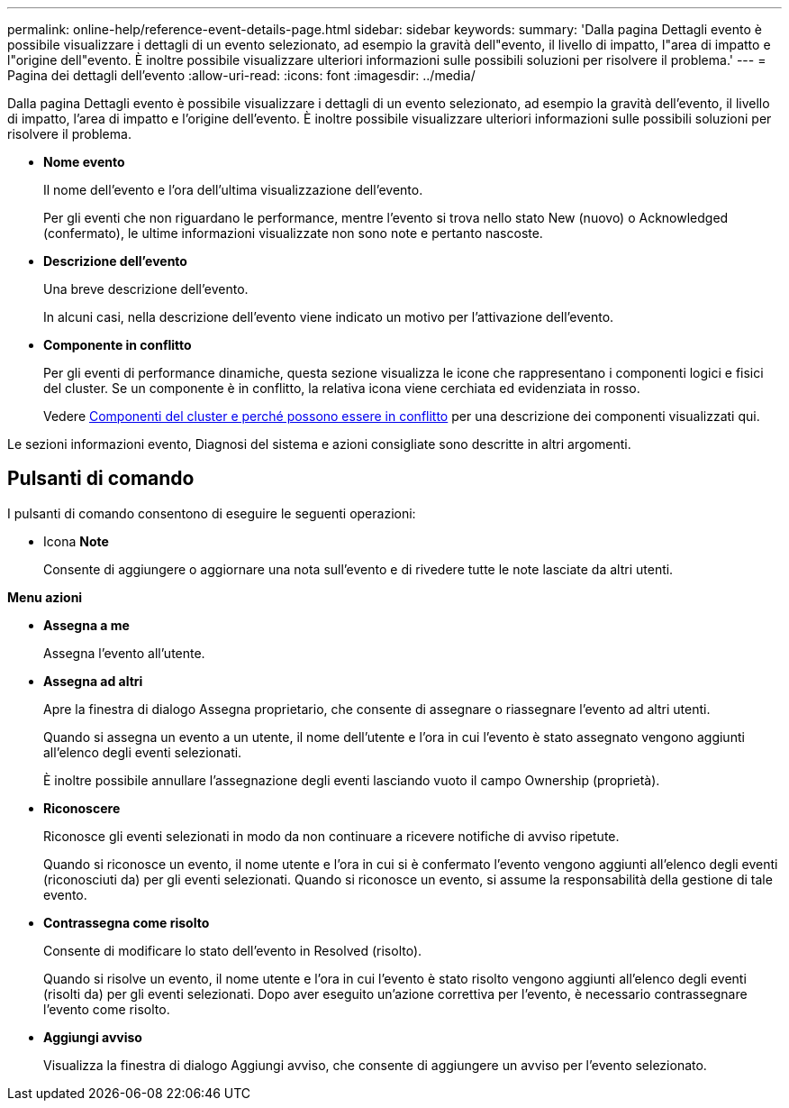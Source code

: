 ---
permalink: online-help/reference-event-details-page.html 
sidebar: sidebar 
keywords:  
summary: 'Dalla pagina Dettagli evento è possibile visualizzare i dettagli di un evento selezionato, ad esempio la gravità dell"evento, il livello di impatto, l"area di impatto e l"origine dell"evento. È inoltre possibile visualizzare ulteriori informazioni sulle possibili soluzioni per risolvere il problema.' 
---
= Pagina dei dettagli dell'evento
:allow-uri-read: 
:icons: font
:imagesdir: ../media/


[role="lead"]
Dalla pagina Dettagli evento è possibile visualizzare i dettagli di un evento selezionato, ad esempio la gravità dell'evento, il livello di impatto, l'area di impatto e l'origine dell'evento. È inoltre possibile visualizzare ulteriori informazioni sulle possibili soluzioni per risolvere il problema.

* *Nome evento*
+
Il nome dell'evento e l'ora dell'ultima visualizzazione dell'evento.

+
Per gli eventi che non riguardano le performance, mentre l'evento si trova nello stato New (nuovo) o Acknowledged (confermato), le ultime informazioni visualizzate non sono note e pertanto nascoste.

* *Descrizione dell'evento*
+
Una breve descrizione dell'evento.

+
In alcuni casi, nella descrizione dell'evento viene indicato un motivo per l'attivazione dell'evento.

* *Componente in conflitto*
+
Per gli eventi di performance dinamiche, questa sezione visualizza le icone che rappresentano i componenti logici e fisici del cluster. Se un componente è in conflitto, la relativa icona viene cerchiata ed evidenziata in rosso.

+
Vedere xref:concept-cluster-components-and-why-they-can-be-in-contention.adoc[Componenti del cluster e perché possono essere in conflitto] per una descrizione dei componenti visualizzati qui.



Le sezioni informazioni evento, Diagnosi del sistema e azioni consigliate sono descritte in altri argomenti.



== Pulsanti di comando

I pulsanti di comando consentono di eseguire le seguenti operazioni:

* Icona *Note*
+
Consente di aggiungere o aggiornare una nota sull'evento e di rivedere tutte le note lasciate da altri utenti.



*Menu azioni*

* *Assegna a me*
+
Assegna l'evento all'utente.

* *Assegna ad altri*
+
Apre la finestra di dialogo Assegna proprietario, che consente di assegnare o riassegnare l'evento ad altri utenti.

+
Quando si assegna un evento a un utente, il nome dell'utente e l'ora in cui l'evento è stato assegnato vengono aggiunti all'elenco degli eventi selezionati.

+
È inoltre possibile annullare l'assegnazione degli eventi lasciando vuoto il campo Ownership (proprietà).

* *Riconoscere*
+
Riconosce gli eventi selezionati in modo da non continuare a ricevere notifiche di avviso ripetute.

+
Quando si riconosce un evento, il nome utente e l'ora in cui si è confermato l'evento vengono aggiunti all'elenco degli eventi (riconosciuti da) per gli eventi selezionati. Quando si riconosce un evento, si assume la responsabilità della gestione di tale evento.

* *Contrassegna come risolto*
+
Consente di modificare lo stato dell'evento in Resolved (risolto).

+
Quando si risolve un evento, il nome utente e l'ora in cui l'evento è stato risolto vengono aggiunti all'elenco degli eventi (risolti da) per gli eventi selezionati. Dopo aver eseguito un'azione correttiva per l'evento, è necessario contrassegnare l'evento come risolto.

* *Aggiungi avviso*
+
Visualizza la finestra di dialogo Aggiungi avviso, che consente di aggiungere un avviso per l'evento selezionato.


